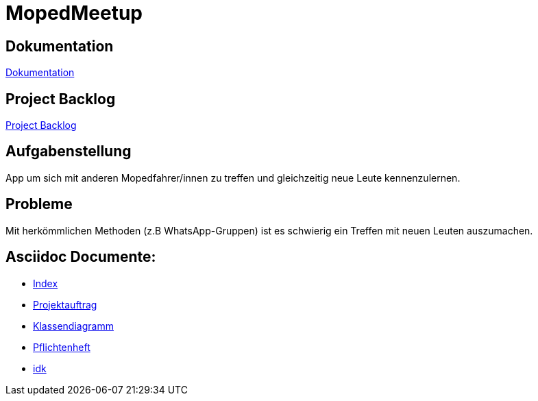 = MopedMeetup

== Dokumentation
https://2223-3bhif-syp.github.io/02-projekte-mopedmeetup/[Dokumentation]

== Project Backlog
https://vm81.htl-leonding.ac.at/projects/32b82658-1098-4f00-87c4-6e19a2d1bd3b[Project Backlog]

== Aufgabenstellung
App um sich mit anderen Mopedfahrer/innen zu treffen und gleichzeitig neue Leute kennenzulernen.

== Probleme
Mit herkömmlichen Methoden (z.B WhatsApp-Gruppen) ist es schwierig ein Treffen mit neuen Leuten auszumachen.

== Asciidoc Documente:
- https://2223-3bhif-syp.github.io/02-projekte-mopedmeetup/[Index]
- https://2223-3bhif-syp.github.io/02-projekte-mopedmeetup/Projektauftrag[Projektauftrag]
- https://2223-3bhif-syp.github.io/02-projekte-mopedmeetup/Klassendiagramm[Klassendiagramm]
- https://2223-3bhif-syp.github.io/02-projekte-mopedmeetup/Pflichtenheft[Pflichtenheft]
- https://2223-3bhif-syp.github.io/02-projekte-mopedmeetup/puml/Klassendiagramm.puml[idk]